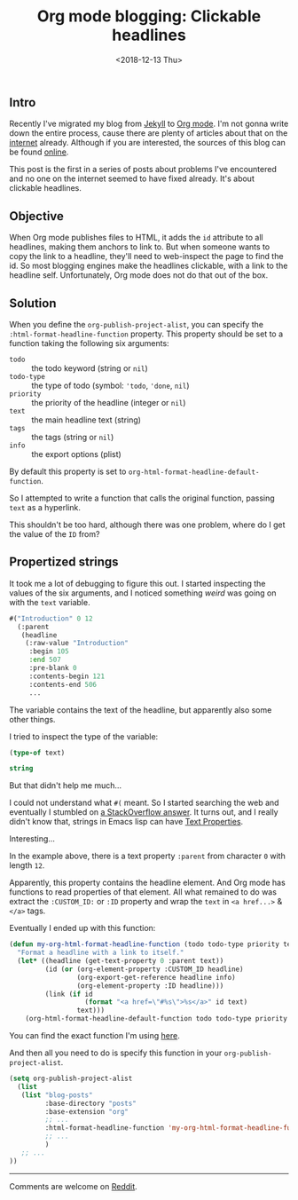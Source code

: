 #+TITLE: Org mode blogging: Clickable headlines
#+DATE: <2018-12-13 Thu>

** Intro

Recently I've migrated my blog from [[https://jekyllrb.com/][Jekyll]] to [[https://orgmode.org/][Org mode]]. I'm not gonna
write down the entire process, cause there are plenty of articles
about that on the [[https://pages.gitlab.io/org-mode/post3.html][internet]] already. Although if you are interested, the
sources of this blog can be found [[https://gitlab.com/to1ne/blog][online]].

This post is the first in a series of posts about problems I've
encountered and no one on the internet seemed to have fixed
already. It's about clickable headlines.

** Objective

When Org mode publishes files to HTML, it adds the =id= attribute to
all headlines, making them anchors to link to. But when someone wants
to copy the link to a headline, they'll need to web-inspect the page
to find the id. So most blogging engines make the headlines clickable,
with a link to the headline self. Unfortunately, Org mode does not do
that out of the box.

** Solution

When you define the =org-publish-project-alist=, you can specify the
=:html-format-headline-function= property. This property should be set
to a function taking the following six arguments:

+ =todo= :: the todo keyword (string or =nil=)
+ =todo-type= :: the type of todo (symbol: ='todo=, ='done=, =nil=)
+ =priority= :: the priority of the headline (integer or =nil=)
+ =text= :: the main headline text (string)
+ =tags= :: the tags (string or =nil=)
+ =info= :: the export options (plist)

By default this property is set to
=org-html-format-headline-default-function=.

So I attempted to write a function that calls the original function,
passing =text= as a hyperlink.

This shouldn't be too hard, although there was one problem, where do I
get the value of the =ID= from?

** Propertized strings

It took me a lot of debugging to figure this out. I started inspecting
the values of the six arguments, and I noticed something /weird/ was
going on with the =text= variable.

#+BEGIN_SRC emacs-lisp :results value code :exports results :eval no
  text
#+END_SRC

#+RESULTS:
#+BEGIN_SRC emacs-lisp
  #("Introduction" 0 12
    (:parent
     (headline
      (:raw-value "Introduction"
       :begin 105
       :end 507
       :pre-blank 0
       :contents-begin 121
       :contents-end 506
       ...
#+END_SRC

The variable contains the text of the headline, but apparently also
some other things.

I tried to inspect the type of the variable:

#+BEGIN_SRC emacs-lisp :results value code :exports both :eval no
(type-of text)
#+END_SRC

#+RESULTS:
#+BEGIN_SRC emacs-lisp
string
#+END_SRC

But that didn't help me much...

I could not understand what =#(= meant. So I started searching the web
and eventually I stumbled on [[https://stackoverflow.com/a/5054150/89376][a StackOverflow answer]]. It turns out, and
I really didn't know that, strings in Emacs lisp can have [[https://www.gnu.org/software/emacs/manual/html_node/elisp/Text-Props-and-Strings.html#index-g_t_0040samp_007b_0023_0028_007d-read-syntax-105][Text
Properties]].

Interesting...

In the example above, there is a text property =:parent= from
character =0= with length =12=.

Apparently, this property contains the headline element. And Org mode
has functions to read properties of that element. All what remained to
do was extract the =:CUSTOM_ID:= or =:ID= property and wrap the =text=
in =<a href...>= & =</a>= tags.

Eventually I ended up with this function:

#+BEGIN_SRC emacs-lisp
(defun my-org-html-format-headline-function (todo todo-type priority text tags info)
  "Format a headline with a link to itself."
  (let* ((headline (get-text-property 0 :parent text))
         (id (or (org-element-property :CUSTOM_ID headline)
                 (org-export-get-reference headline info)
                 (org-element-property :ID headline)))
         (link (if id
                   (format "<a href=\"#%s\">%s</a>" id text)
                 text)))
    (org-html-format-headline-default-function todo todo-type priority link tags info)))
#+END_SRC

You can find the exact function I'm using [[https://gitlab.com/to1ne/blog/blob/master/elisp/publish.el#L68-85][here]].

And then all you need to do is specify this function in your
=org-publish-project-alist=.

#+BEGIN_SRC emacs-lisp
(setq org-publish-project-alist
  (list
   (list "blog-posts"
         :base-directory "posts"
         :base-extension "org"
         ;; ...
         :html-format-headline-function 'my-org-html-format-headline-function
         ;; ...
         )
   ;; ...
))
#+END_SRC

-----

Comments are welcome on [[https://www.reddit.com/r/orgmode/comments/a5tucp/making_headlines_clickable_when_published_to_html/][Reddit]].
